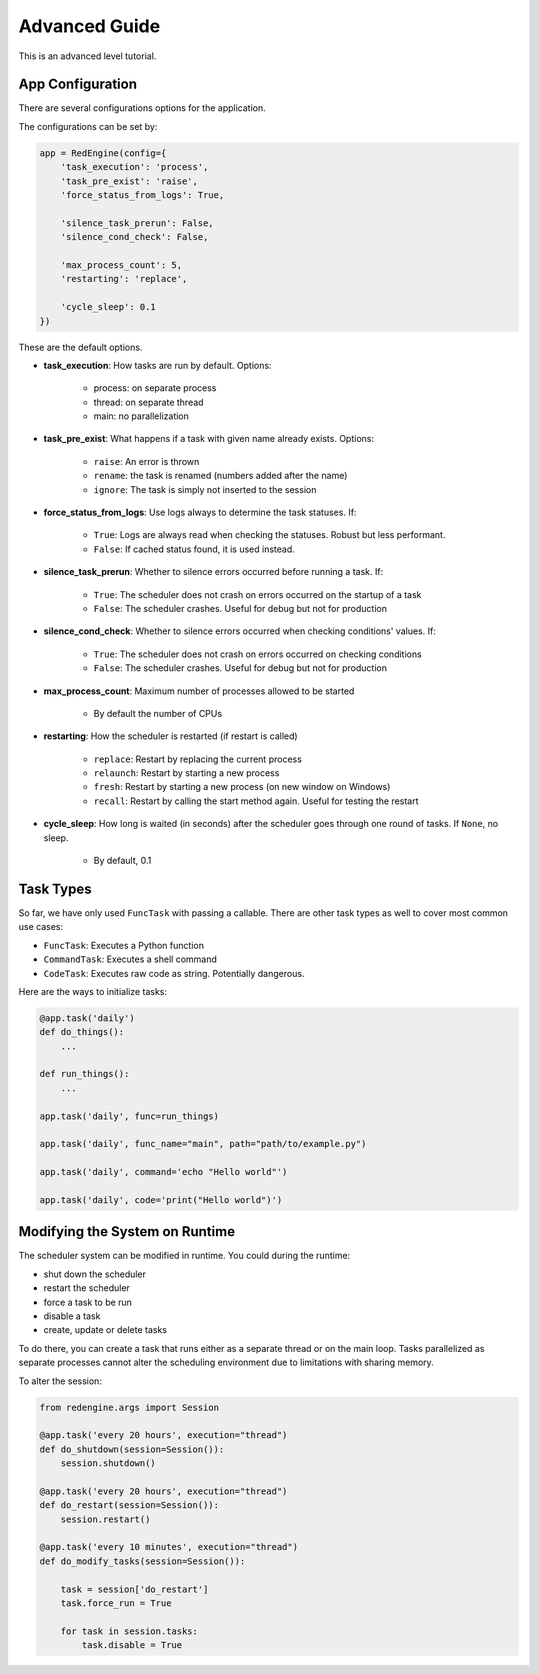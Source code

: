 .. _advanced-guide:

Advanced Guide
==============

This is an advanced level tutorial.

App Configuration
-----------------

There are several configurations options
for the application. 

The configurations can be set by:

.. code-block:: python

    app = RedEngine(config={
        'task_execution': 'process',
        'task_pre_exist': 'raise',
        'force_status_from_logs': True,

        'silence_task_prerun': False,
        'silence_cond_check': False,

        'max_process_count': 5,
        'restarting': 'replace',

        'cycle_sleep': 0.1
    })

These are the default options. 

- **task_execution**: How tasks are run by default. Options: 

    - process: on separate process
    - thread: on separate thread
    - main: no parallelization

- **task_pre_exist**: What happens if a task with given name already exists. Options:

    - ``raise``: An error is thrown
    - ``rename``: the task is renamed (numbers added after the name)
    - ``ignore``: The task is simply not inserted to the session

- **force_status_from_logs**: Use logs always to determine the task statuses. If:

    - ``True``: Logs are always read when checking the statuses. Robust but less performant.
    - ``False``: If cached status found, it is used instead.

- **silence_task_prerun**: Whether to silence errors occurred before running a task. If:

    - ``True``: The scheduler does not crash on errors occurred on the startup of a task
    - ``False``: The scheduler crashes. Useful for debug but not for production
    
- **silence_cond_check**: Whether to silence errors occurred when checking conditions' values. If:

    - ``True``: The scheduler does not crash on errors occurred on checking conditions
    - ``False``: The scheduler crashes. Useful for debug but not for production

- **max_process_count**: Maximum number of processes allowed to be started

    - By default the number of CPUs

- **restarting**: How the scheduler is restarted (if restart is called)

    - ``replace``: Restart by replacing the current process
    - ``relaunch``: Restart by starting a new process
    - ``fresh``: Restart by starting a new process (on new window on Windows)
    - ``recall``: Restart by calling the start method again. Useful for testing the restart

- **cycle_sleep**: How long is waited (in seconds) after the scheduler goes through one round of tasks. 
  If ``None``, no sleep.

    - By default, 0.1

Task Types
----------

So far, we have only used ``FuncTask`` with passing a callable.
There are other task types as well to cover most common use cases:

- ``FuncTask``: Executes a Python function
- ``CommandTask``: Executes a shell command
- ``CodeTask``: Executes raw code as string. Potentially dangerous.

Here are the ways to initialize tasks:

.. code-block:: python

    @app.task('daily')
    def do_things():
        ...

    def run_things():
        ...
    
    app.task('daily', func=run_things)

    app.task('daily', func_name="main", path="path/to/example.py")

    app.task('daily', command='echo "Hello world"')

    app.task('daily', code='print("Hello world")')


Modifying the System on Runtime
-------------------------------

The scheduler system can be modified in runtime.
You could during the runtime:

- shut down the scheduler
- restart the scheduler
- force a task to be run
- disable a task
- create, update or delete tasks

To do there, you can create a task that
runs either as a separate thread or on 
the main loop. Tasks parallelized as 
separate processes cannot alter the 
scheduling environment due to limitations 
with sharing memory. 

To alter the session:

.. code-block:: python

    from redengine.args import Session

    @app.task('every 20 hours', execution="thread")
    def do_shutdown(session=Session()):
        session.shutdown()

    @app.task('every 20 hours', execution="thread")
    def do_restart(session=Session()):
        session.restart()

    @app.task('every 10 minutes', execution="thread")
    def do_modify_tasks(session=Session()):

        task = session['do_restart']
        task.force_run = True

        for task in session.tasks:
            task.disable = True

    